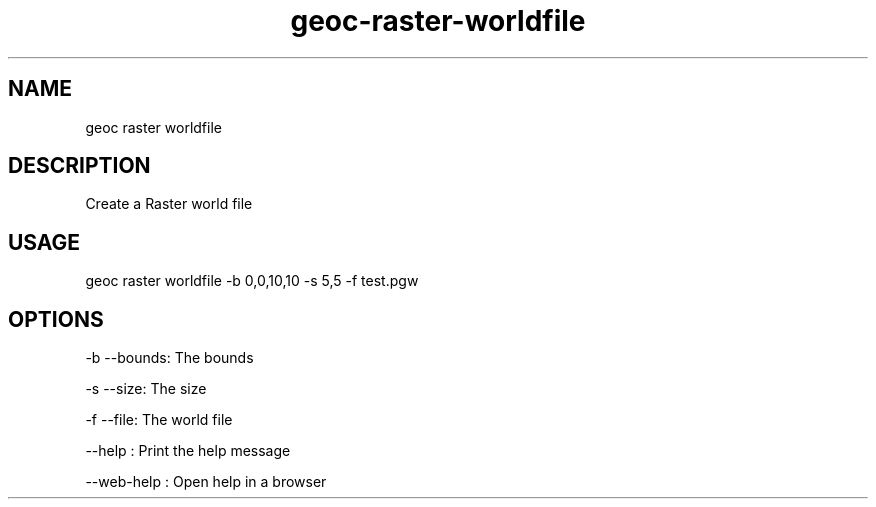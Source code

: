 .TH "geoc-raster-worldfile" "1" "11 September 2016" "version 0.1"
.SH NAME
geoc raster worldfile
.SH DESCRIPTION
Create a Raster world file
.SH USAGE
geoc raster worldfile -b 0,0,10,10 -s 5,5 -f test.pgw
.SH OPTIONS
-b --bounds: The bounds
.PP
-s --size: The size
.PP
-f --file: The world file
.PP
--help : Print the help message
.PP
--web-help : Open help in a browser
.PP
